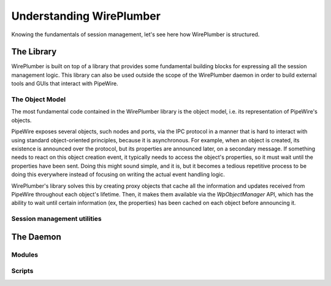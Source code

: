 .. _understanding_wireplumber:

Understanding WirePlumber
=========================

Knowing the fundamentals of session management, let's see here how WirePlumber
is structured.

The Library
-----------

WirePlumber is built on top of a library that provides some fundamental building
blocks for expressing all the session management logic. This library can also
be used outside the scope of the WirePlumber daemon in order to build external
tools and GUIs that interact with PipeWire.

The Object Model
^^^^^^^^^^^^^^^^

The most fundamental code contained in the WirePlumber library is the object
model, i.e. its representation of PipeWire's objects.

PipeWire exposes several objects, such nodes and ports, via the IPC protocol
in a manner that is hard to interact with using standard object-oriented
principles, because it is asynchronous. For example, when an object is created,
its existence is announced over the protocol, but its properties are announced
later, on a secondary message. If something needs to react on this object
creation event, it typically needs to access the object's properties, so it
must wait until the properties have been sent. Doing this might sound simple,
and it is, but it becomes a tedious repetitive process to be doing this
everywhere instead of focusing on writing the actual event handling logic.

WirePlumber's library solves this by creating proxy objects that cache all the
information and updates received from PipeWire throughout each object's
lifetime. Then, it makes them available via the `WpObjectManager` API, which has
the ability to wait until certain information (ex, the properties) has been
cached on each object before announcing it.

Session management utilities
^^^^^^^^^^^^^^^^^^^^^^^^^^^^

The Daemon
----------

Modules
^^^^^^^

Scripts
^^^^^^^

